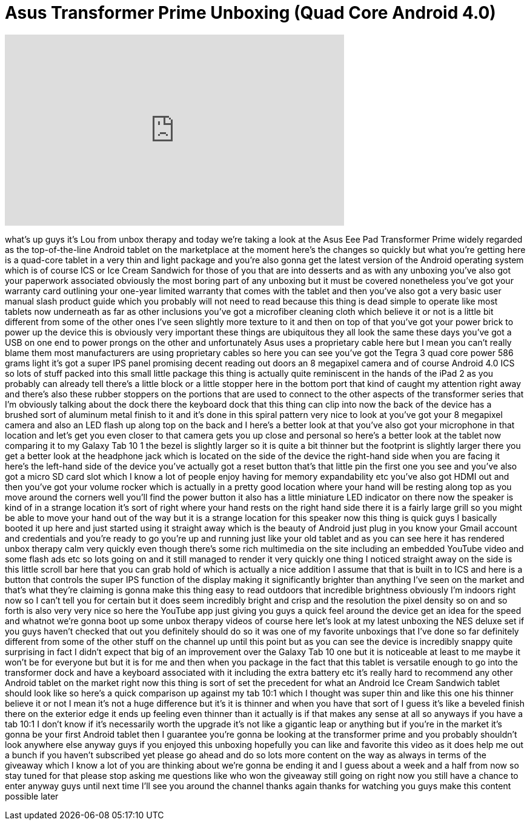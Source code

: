 = Asus Transformer Prime Unboxing (Quad Core Android 4.0)
:published_at: 2012-02-09
:hp-alt-title: Asus Transformer Prime Unboxing (Quad Core Android 4.0)
:hp-image: https://i.ytimg.com/vi/_6b8E_K4mJA/maxresdefault.jpg


++++
<iframe width="560" height="315" src="https://www.youtube.com/embed/_6b8E_K4mJA?rel=0" frameborder="0" allow="autoplay; encrypted-media" allowfullscreen></iframe>
++++

what's up guys it's Lou from unbox
therapy and today we're taking a look at
the Asus Eee Pad Transformer Prime
widely regarded as the top-of-the-line
Android tablet on the marketplace at the
moment here's the changes so quickly but
what you're getting here is a quad-core
tablet in a very thin and light package
and you're also gonna get the latest
version of the Android operating system
which is of course ICS or Ice Cream
Sandwich for those of you that are into
desserts and as with any unboxing you've
also got your paperwork associated
obviously the most boring part of any
unboxing but it must be covered
nonetheless you've got your warranty
card outlining your one-year limited
warranty that comes with the tablet and
then you've also got a very basic user
manual slash product guide which you
probably will not need to read because
this thing is dead simple to operate
like most tablets now underneath as far
as other inclusions you've got a
microfiber cleaning cloth which believe
it or not is a little bit different from
some of the other ones I've seen
slightly more texture to it and then on
top of that you've got your power brick
to power up the device this is obviously
very important these things are
ubiquitous they all look the same these
days you've got a USB on one end to
power prongs on the other and
unfortunately Asus uses a proprietary
cable here but I mean you can't really
blame them most manufacturers are using
proprietary cables so here you can see
you've got the Tegra 3 quad core power
586 grams light it's got a super IPS
panel promising decent reading out doors
an 8 megapixel camera and of course
Android 4.0 ICS so lots of stuff packed
into this small little package this
thing is actually quite reminiscent in
the hands of the iPad 2 as you probably
can already tell there's a little block
or a little stopper here in the bottom
port that kind of caught my attention
right away and there's also these rubber
stoppers on the portions that are used
to connect to the other aspects of the
transformer series that I'm obviously
talking about the dock there the
keyboard dock that this thing can clip
into now the back of the device has a
brushed sort of aluminum
metal finish to it and it's done in this
spiral pattern very nice to look at
you've got your 8 megapixel camera and
also an LED flash up along top on the
back and I here's a better look at that
you've also got your microphone in that
location and let's get you even closer
to that camera gets you up close and
personal so here's a better look at the
tablet now comparing it to my Galaxy Tab
10 1 the bezel is slightly larger so it
is quite a bit thinner but the footprint
is slightly larger there you get a
better look at the headphone jack which
is located on the side of the device the
right-hand side when you are facing it
here's the left-hand side of the device
you've actually got a reset button
that's that little pin the first one you
see and you've also got a micro SD card
slot which I know a lot of people enjoy
having for memory expandability etc
you've also got HDMI out and then you've
got your volume rocker which is actually
in a pretty good location where your
hand will be resting along top as you
move around the corners well you'll find
the power button it also has a little
miniature LED indicator on there now the
speaker is kind of in a strange location
it's sort of right where your hand rests
on the right hand side there it is a
fairly large grill so you might be able
to move your hand out of the way but it
is a strange location for this speaker
now this thing is quick guys I basically
booted it up here and just started using
it straight away which is the beauty of
Android just plug in you know your Gmail
account and credentials and you're ready
to go you're up and running just like
your old tablet and as you can see here
it has rendered unbox therapy calm very
quickly even though there's some rich
multimedia on the site including an
embedded YouTube video and some flash
ads etc so lots going on and it still
managed to render it very quickly one
thing I noticed straight away on the
side is this little scroll bar here that
you can grab hold of which is actually a
nice addition I assume that that is
built in to ICS and here is a button
that controls the super IPS function of
the display making it significantly
brighter than anything I've seen on the
market and that's what they're claiming
is gonna make this thing easy to read
outdoors that incredible brightness
obviously I'm indoors right now so I
can't tell you for certain but it does
seem incredibly bright and crisp and the
resolution the pixel density so on and
so forth is also very very nice so here
the YouTube app just giving you guys a
quick feel around the device get an idea
for the speed and whatnot we're gonna
boot up some unbox therapy videos of
course here let's look at my latest
unboxing the NES deluxe set if you guys
haven't checked that out you definitely
should do so it was one of my favorite
unboxings that I've done so far
definitely different from some of the
other stuff on the channel up until this
point but as you can see the device is
incredibly snappy quite surprising in
fact I didn't expect that big of an
improvement over the Galaxy Tab 10 one
but it is noticeable at least to me
maybe it won't be for everyone but but
it is for me and then when you package
in the fact that this tablet is
versatile enough to go into the
transformer dock and have a keyboard
associated with it including the extra
battery etc it's really hard to
recommend any other Android tablet on
the market right now this thing is sort
of set the precedent for what an Android
Ice Cream Sandwich tablet should look
like so here's a quick comparison up
against my tab 10:1 which I thought was
super thin and like this one
his thinner believe it or not I mean
it's not a huge difference but it's it
is thinner and when you have that sort
of I guess it's like a beveled finish
there on the exterior edge it ends up
feeling even thinner than it actually is
if that makes any sense at all so
anyways if you have a tab 10:1 I don't
know if it's necessarily worth the
upgrade it's not like a gigantic leap or
anything but if you're in the market
it's gonna be your first Android tablet
then I guarantee you're gonna be looking
at the transformer prime and you
probably shouldn't look anywhere else
anyway guys if you enjoyed this unboxing
hopefully you can like and favorite this
video as it does help me out a bunch if
you haven't subscribed yet please go
ahead and do so lots more content on the
way as always in terms of the giveaway
which I know a lot of you are thinking
about we're gonna be ending it and I
guess about a week and a half from now
so stay tuned for that please stop
asking me questions like who won the
giveaway still going on right now you
still have a chance to enter anyway guys
until next time I'll see you around the
channel thanks again thanks for watching
you guys make this content possible
later